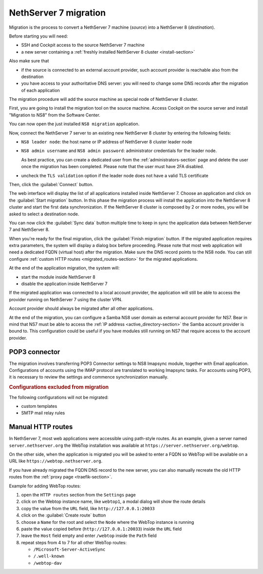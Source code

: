 .. _migration-section:

======================
NethServer 7 migration
======================

.. highlight:: bash

Migration is the process to convert a NethServer 7 machine (*source*) into a NethServer 8 (*destination*).

Before starting you will need:

* SSH and Cockpit access to the source NethServer 7 machine
* a new server containing a :ref:`freshly installed NethServer 8 cluster <install-section>`

Also make sure that

* if the source is connected to an external account provider,
  such account provider is reachable also from the destination
* you have access to your authoritative DNS server:
  you will need to change some DNS records after the migration of
  each application

The migration procedure will add the source machine as special node of NethServer 8 cluster.

First, you are going to install the migration tool on the source machine.
Access Cockpit on the source server and install "Migration to NS8" from the Software Center.

You can now open the just installed ``NS8 migration`` application.

Now, connect the NethServer 7 server to an existing new NethServer 8 cluster by entering the following fields:

- ``NS8 leader node``: the host name or IP address of NethServer 8 cluster leader node
- ``NS8 admin username`` and ``NS8 admin password``: administrator credentials for the leader node.

  As best practice, you can create a dedicated user from the :ref:`administrators-section` page and delete
  the user once the migration has been completed.
  Please note that the user must have 2FA disabled.
- uncheck the ``TLS validation`` option if the leader node does not have a valid TLS certificate

Then, click the :guilabel:`Connect` button.

The web interface will display the list of all applications installed inside NethServer 7.
Choose an application and click on the :guilabel:`Start migration` button.
In this phase the migration process will install the application into the NethServer 8 cluster
and start the first data synchronization.
If the NethServer 8 cluster is composed by 2 or more nodes, you will be asked to select a destination
node.

You can now click the :guilabel:`Sync data` button multiple time to keep in sync
the application data between NethServer 7 and NethServer 8.

When you're ready for the final migration, click the :guilabel:`Finish migration` button.
If the migrated application requires extra parameters, the system will display a dialog box
before proceeding.
Please note that most web application will need a dedicated FQDN (virtual host) after the migration.
Make sure the DNS record points to the NS8 node.
You can still configure :ref:`custom HTTP routes <migrated_routes-section>` for the migrated applications.

At the end of the application migration, the system will:

* start the module inside NethServer 8
* disable the application inside NethServer 7

If the migrated application was connected to a local account provider, the
application will still be able to access the provider running on NethServer 7
using the cluster VPN.

Account provider should always be migrated after all other applications.

At the end of the migration, you can configure a Samba NS8 user domain as external account provider
for NS7. Bear in mind that NS7 must be able to access the :ref:`IP address <active_directory-section>` the Samba account provider is bound to.
This configuration could be useful if you have modules still running on NS7 that require
access to the account provider.

.. _getmail_migration-section:

POP3 connector
==============

The migration involves transferring POP3 Connector settings to NS8 Imapsync module, together with Email application.
Configurations of accounts using the IMAP protocol are translated to working Imapsync tasks.
For accounts using POP3, it is necessary to review the settings and commence synchronization manually.

.. rubric:: Configurations excluded from migration

The following configurations will not be migrated:

- custom templates
- SMTP mail relay rules

.. _migrated_routes-section:

Manual HTTP routes
==================

In NethServer 7, most web applications were accessible using path-style routes.
As an example, given a server named ``server.nethserver.org`` the WebTop installation
was available at ``https://server.nethserver.org/webtop``.

On the other side, when the application is migrated you will be asked to enter a FQDN
so WebTop will be available on a URL like ``https://webtop.nethserver.org``.

If you have already migrated the FQDN DNS record to the new server, you can also manually
recreate the old HTTP routes from the :ref:`proxy page <traefik-section>`.

Example for adding WebTop routes:

1. open the ``HTTP routes`` section from the ``Settings`` page
2. click on the Webtop instance name, like ``webtop1``, a modal dialog will show the route details
3. copy the value from the ``URL`` field, like ``http://127.0.0.1:20033``
4. click on the :guilabel:`Create route` button
5. choose a ``Name`` for the root and select the ``Node`` where the WebTop instance is running
6. paste the value copied before (``http://127.0.0.1:20033``) inside the ``URL`` field
7. leave the ``Host`` field empty and enter ``/webtop`` inside the ``Path`` field
8. repeat steps from 4 to 7 for all other WebTop routes:

   * ``/Microsoft-Server-ActiveSync``
   * ``/.well-known``
   * ``/webtop-dav``

